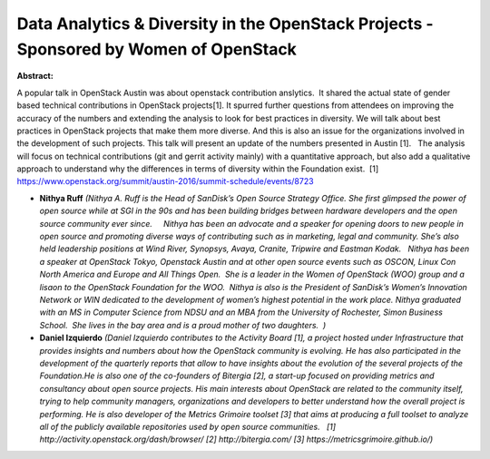 Data Analytics & Diversity in the OpenStack Projects - Sponsored by Women of OpenStack
~~~~~~~~~~~~~~~~~~~~~~~~~~~~~~~~~~~~~~~~~~~~~~~~~~~~~~~~~~~~~~~~~~~~~~~~~~~~~~~~~~~~~~

**Abstract:**

A popular talk in OpenStack Austin was about openstack contribution anslytics.  It shared the actual state of gender based technical contributions in OpenStack projects[1]. It spurred further questions from attendees on improving the accuracy of the numbers and extending the analysis to look for best practices in diversity. We will talk about best practices in OpenStack projects that make them more diverse. And this is also an issue for the organizations involved in the development of such projects. This talk will present an update of the numbers presented in Austin [1].   The analysis will focus on technical contributions (git and gerrit activity mainly) with a quantitative approach, but also add a qualitative approach to understand why the differences in terms of diversity within the Foundation exist.  [1] https://www.openstack.org/summit/austin-2016/summit-schedule/events/8723  


* **Nithya Ruff** *(Nithya A. Ruff is the Head of SanDisk’s Open Source Strategy Office. She first glimpsed the power of open source while at SGI in the 90s and has been building bridges between hardware developers and the open source community ever since.     Nithya has been an advocate and a speaker for opening doors to new people in open source and promoting diverse ways of contributing such as in marketing, legal and community. She’s also held leadership positions at Wind River, Synopsys, Avaya, Cranite, Tripwire and Eastman Kodak.   Nithya has been a speaker at OpenStack Tokyo, Openstack Austin and at other open source events such as OSCON, Linux Con North America and Europe and All Things Open.  She is a leader in the Women of OpenStack (WOO) group and a lisaon to the OpenStack Foundation for the WOO.  Nithya is also is the President of SanDisk’s Women’s Innovation Network or WIN dedicated to the development of women’s highest potential in the work place. Nithya graduated with an MS in Computer Science from NDSU and an MBA from the University of Rochester, Simon Business School.  She lives in the bay area and is a proud mother of two daughters.  )*

* **Daniel Izquierdo** *(Daniel Izquierdo contributes to the Activity Board [1], a project hosted under Infrastructure that provides insights and numbers about how the OpenStack community is evolving. He has also participated in the development of the quarterly reports that allow to have insights about the evolution of the several projects of the Foundation.He is also one of the co-founders of Bitergia [2], a start-up focused on providing metrics and consultancy about open source projects. His main interests about OpenStack are related to the community itself, trying to help community managers, organizations and developers to better understand how the overall project is performing. He is also developer of the Metrics Grimoire toolset [3] that aims at producing a full toolset to analyze all of the publicly available repositories used by open source communities.   [1] http://activity.openstack.org/dash/browser/ [2] http://bitergia.com/ [3] https://metricsgrimoire.github.io/)*
